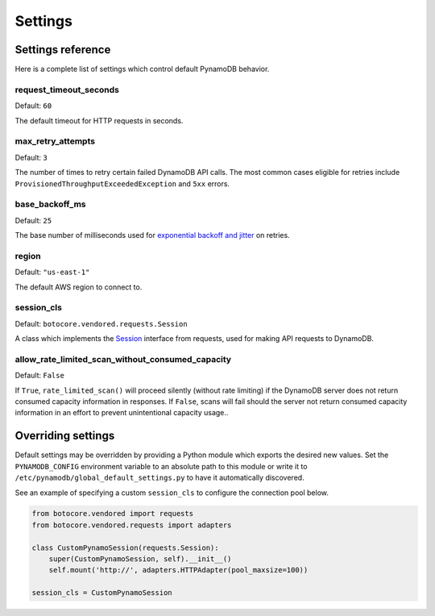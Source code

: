 Settings
========

Settings reference
~~~~~~~~~~~~~~~~~~


Here is a complete list of settings which control default PynamoDB behavior.


request_timeout_seconds
-----------------------

Default: ``60``

The default timeout for HTTP requests in seconds.


max_retry_attempts
------------------

Default: ``3``

The number of times to retry certain failed DynamoDB API calls. The most common cases eligible for
retries include ``ProvisionedThroughputExceededException`` and ``5xx`` errors.


base_backoff_ms
---------------

Default: ``25``

The base number of milliseconds used for `exponential backoff and jitter
<https://www.awsarchitectureblog.com/2015/03/backoff.html>`_ on retries.


region
------

Default: ``"us-east-1"``

The default AWS region to connect to.


session_cls
-----------

Default: ``botocore.vendored.requests.Session``

A class which implements the Session_ interface from requests, used for making API requests
to DynamoDB.

.. _Session: http://docs.python-requests.org/en/master/api/#request-sessions

allow_rate_limited_scan_without_consumed_capacity
-------------------------------------------------

Default: ``False``

If ``True``, ``rate_limited_scan()`` will proceed silently (without
rate limiting) if the DynamoDB server does not return consumed
capacity information in responses. If ``False``, scans will fail
should the server not return consumed capacity information in an
effort to prevent unintentional capacity usage..

Overriding settings
~~~~~~~~~~~~~~~~~~~

Default settings may be overridden by providing a Python module which exports the desired new values.
Set the ``PYNAMODB_CONFIG`` environment variable to an absolute path to this module or write it to
``/etc/pynamodb/global_default_settings.py`` to have it automatically discovered.

See an example of specifying a custom ``session_cls`` to configure the connection pool below.

.. code-block:: python

    from botocore.vendored import requests
    from botocore.vendored.requests import adapters

    class CustomPynamoSession(requests.Session):
        super(CustomPynamoSession, self).__init__()
        self.mount('http://', adapters.HTTPAdapter(pool_maxsize=100))

    session_cls = CustomPynamoSession
